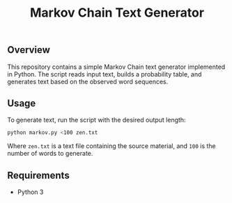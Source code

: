 #+TITLE: Markov Chain Text Generator
#+DESCRIPTION: A simple Markov Chain text generator in Python.

** Overview
This repository contains a simple Markov Chain text generator implemented in Python. The script reads input text, builds a probability table, and generates text based on the observed word sequences.

** Usage
To generate text, run the script with the desired output length:

#+BEGIN_SRC sh
python markov.py <100 zen.txt
#+END_SRC

Where ~zen.txt~ is a text file containing the source material, and ~100~ is the number of words to generate.

** Requirements
- Python 3
